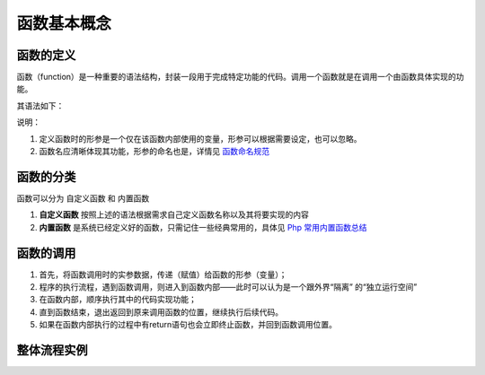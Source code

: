 
函数基本概念
============================================

函数的定义
~~~~~~~~~~~~~~~~~~~~~~~~~~~~~~~~~~~~~~~~~~~~

函数（function）是一种重要的语法结构，封装一段用于完成特定功能的代码。调用一个函数就是在调用一个由函数具体实现的功能。

其语法如下：

.. code-block:: PHP
    :linenos:

    <?php
       function 函数名（形参）{
               //函数体，专门用于实现特定功能的代码段
               //返回值，需要使用return关键字将需要返回的数据传递给调用者。
               }    

说明：

1. 定义函数时的形参是一个仅在该函数内部使用的变量，形参可以根据需要设定，也可以忽略。

2. 函数名应清晰体现其功能，形参的命名也是，详情见 `函数命名规范`_ 

.. _函数命名规范: https://blog.csdn.net/p79k721e/article/details/38755013?ops_request_misc=&request_id=&biz_id=102&utm_term=php%20%E5%87%BD%E6%95%B0%E5%91%BD%E5%90%8D%E8%A7%84%E8%8C%83&utm_medium=distribute.pc_search_result.none-task-blog-2~all~sobaiduweb~default-4-.first_rank_v2_pc_rank_v29&spm=1018.2226.3001.4187  

函数的分类
~~~~~~~~~~~~~~~~~~~~~~~~~~~~~~~~~~~~~~~~~~~~
函数可以分为 自定义函数 和 内置函数

1. **自定义函数** 按照上述的语法根据需求自己定义函数名称以及其将要实现的内容

2. **内置函数** 是系统已经定义好的函数，只需记住一些经典常用的，具体见 `Php 常用内置函数总结`_
   
.. _Php 常用内置函数总结: https://blog.csdn.net/alashan007/article/details/78216498?ops_request_misc=&request_id=&biz_id=102&utm_term=php%20%E5%86%85%E7%BD%AE%E5%87%BD%E6%95%B0%E6%98%AF%E4%BB%80%E4%B9%88&utm_medium=distribute.pc_search_result.none-task-blog-2~all~sobaiduweb~default-7-.first_rank_v2_pc_rank_v29&spm=1018.2226.3001.4187

函数的调用
~~~~~~~~~~~~~~~~~~~~~~~~~~~~~~~~~~~~~~~~~~~~
1. 首先，将函数调用时的实参数据，传递（赋值）给函数的形参（变量）；

2. 程序的执行流程，遇到函数调用，则进入到函数内部——此时可以认为是一个跟外界“隔离” 的“独立运行空间”

3. 在函数内部，顺序执行其中的代码实现功能；

4. 直到函数结束，退出返回到原来调用函数的位置，继续执行后续代码。

5. 如果在函数内部执行的过程中有return语句也会立即终止函数，并回到函数调用位置。

整体流程实例
~~~~~~~~~~~~~~~~~~~~~~~~~~~~~~~~~~~~~~~~~~~~
.. code-block:: PHP
   :linenos:

   <?php
      function Test($x=3,$y=4){          // 定义 一个名为Test的函数，给形参赋予“默认值”
                $s= $x * $x + $y * $y;   //对输入的参数处理
                $result = sqrt($s);      //函数内部引用其他函数，此处引用系统内置函数求其开方
                return $result;
                }                        //返回值result
      $t1 = Test(6,8);                   // 调用 已定义的函数，赋予数据
      echo "t1 = $t1";
